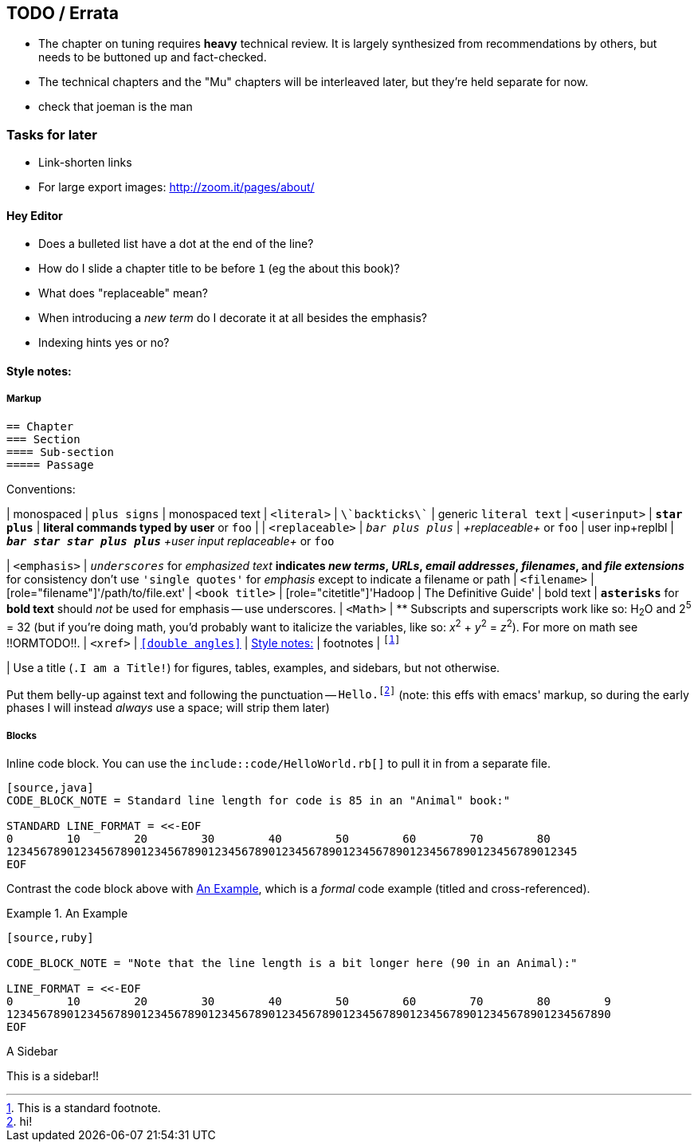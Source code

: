 [[TODO]]
== TODO / Errata ==

* The chapter on tuning requires *heavy* technical review. It is largely synthesized from recommendations by others, but needs to be buttoned up and fact-checked.

* The technical chapters and the "Mu" chapters will be interleaved later, but they're held separate for now.

* check that joeman is the man

[[todo_tasks]]
=== Tasks for later ===

* Link-shorten links
* For large export images: http://zoom.it/pages/about/

[[todo_hey_editor]]
==== Hey Editor ====

* Does a bulleted list have a dot at the end of the line?
* How do I slide a chapter title to be before `1` (eg the about this book)?
* What does "replaceable" mean?
* When introducing a _new term_ do I decorate it at all besides the emphasis?
* Indexing hints yes or no?


[[style_notes]]
==== Style notes:

===== Markup

----
== Chapter
=== Section
==== Sub-section
===== Passage
----

Conventions:

| monospaced     	|   `+plus signs+` | +monospaced text+
| `<literal>`    	|   `\`backticks\`` | generic `literal text`
| `<userinput>`       	|   `*+star plus+*`  | *+literal commands typed by user+* or `pass:[<userinput>foo</userinput>]`
| 
| `<replaceable>`	|   `_++bar plus plus++_` | _+replaceable+_ or `pass:[<replaceable>foo</replaceable>]`
| user inp+replbl       |   `_**++bar star star plus plus++**_` _+user input replaceable+_ or `pass:[<userinput><replaceable>foo</replaceable></userinput>]`

| `<emphasis>`  	|   `_underscores_` for _emphasized text_
                              ** indicates _new terms_, _URLs_, _email addresses_, _filenames_, and _file extensions_
                              ** for consistency don't use `'single quotes'` for _emphasis_ except to indicate a filename or path
| `<filename>`   	|   [role="filename"]'/path/to/file.ext'
| `<book title>`	|   [role="citetitle"]'Hadoop	| The Definitive Guide'
| bold text     	|   `*asterisks*` for *bold text* should _not_ be used for emphasis -- use underscores.
| `<Math>`              |    ** Subscripts and superscripts work like so: H~2~O and 2^5^ = 32 (but if you're doing math, you'd probably want to italicize the variables, like so: _x_^2^ + _y_^2^ = _z_^2^). For more on math see !!ORMTODO!!.
| `<xref>`              |  `<<double angles>>` | <<style_notes>>
| footnotes       	| `footnote:[This is a standard footnote.]`

| Use a title (`.I am a Title!`) for figures, tables, examples, and sidebars, but not otherwise.

Put them belly-up against text and following the punctuation -- `Hello.footnote:[hi!]`
(note: this effs with emacs' markup, so during the early phases I will instead _always_ use a space; will strip them later)

===== Blocks

Inline code block. You can use the `include::code/HelloWorld.rb[]` to pull it in from a separate file.

----
[source,java]
CODE_BLOCK_NOTE = Standard line length for code is 85 in an "Animal" book:"

STANDARD LINE_FORMAT = <<-EOF
0        10        20        30        40        50        60        70        80
1234567890123456789012345678901234567890123456789012345678901234567890123456789012345
EOF
----

Contrast the code block above with <<style_code_example>>, which is a _formal_ code example (titled and cross-referenced).

[[style_code_example]]
.An Example
====
----
[source,ruby]

CODE_BLOCK_NOTE = "Note that the line length is a bit longer here (90 in an Animal):"

LINE_FORMAT = <<-EOF
0        10        20        30        40        50        60        70        80        9
123456789012345678901234567890123456789012345678901234567890123456789012345678901234567890
EOF
----
====

.A Sidebar
****
This is a sidebar!!
****

